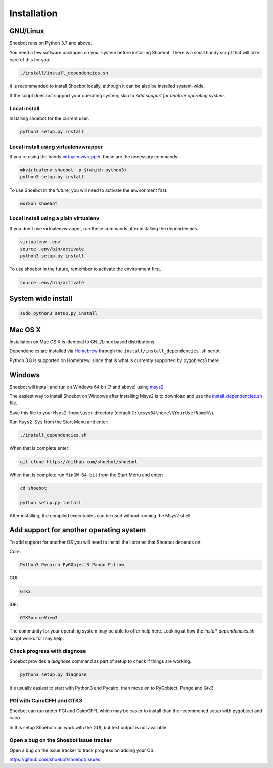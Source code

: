 ============
Installation
============

GNU/Linux
---------

Shoebot runs on Python 3.7 and above.

You need a few software packages on your system before installing Shoebot. There is a small handy script that will take care of this for you:

.. code:: bash

    ./install/install_dependencies.sh

It is recommended to install Shoebot locally, although it can be also be installed system-wide.


If the script does not support your operating system, skip to `Add support for another operating system`.

Local install
^^^^^^^^^^^^^

Installing shoebot for the current user.

.. code:: bash

    python3 setup.py install


.. _virtualenvwrapper-install:

Local install using virtualenvwrapper
^^^^^^^^^^^^^^^^^^^^^^^^^^^^^^^^^^^^^

If you're using the handy `virtualenvwrapper <https://virtualenvwrapper.readthedocs.org/en/latest/>`_, these are the necessary commands:

.. code:: bash

    mkvirtualenv shoebot -p $(which python3)
    python3 setup.py install

To use Shoebot in the future, you will need to activate the environment first:

.. code:: bash

    workon shoebot

Local install using a plain virtualenv
^^^^^^^^^^^^^^^^^^^^^^^^^^^^^^^^^^^^^^

If you don't use virtualenvwrapper, run these commands after installing the dependencies.

.. code:: bash

    virtualenv .env
    source .env/bin/activate
    python3 setup.py install

To use shoebot in the future, remember to activate the environment first.

.. code:: bash

    source .env/bin/activate

System wide install
-------------------

.. code:: bash

    sudo python3 setup.py install


Mac OS X
--------

Installation on Mac OS X is identical to GNU/Linux based distributions. 

Dependencies are installed via `Homebrew <https://brew.sh/>`_ through the
``install/install_dependencies.sh`` script.

Python 3.8 is supported on Homebrew, since that is what is currently
supported by pygobject3 there.


Windows
-------

Shoebot will install and run on Windows 64 bit (7 and above) using `msys2 <https://www.msys2.org/>`_. 

The easiest way to install Shoebot on Windows after installing Msys2 is to download and use the `install_dependencies.sh <https://raw.githubusercontent.com/shoebot/shoebot/master/install/install_dependencies.sh>`_ file.

Save this file to your ``Msys2 home\user`` directory (default ``C:\msys64\home\%YourUserName%\``).

Run ``Msys2 Sys`` from the Start Menu and enter:

.. code:: 

    ./install_dependencies.sh
	
When that is complete enter:

.. code::

    git clone https://github.com/shoebot/shoebot
	
When that is complete run ``MinGW 64-bit`` from the Start Menu and enter: 

.. code::

   	cd shoebot
	
	python setup.py install

After installing, the compiled executables can be used without running the Msys2 shell.


Add support for another operating system
----------------------------------------

To add support for another OS you will need to install the libraries that Shoebot depends on:

Core:

.. code::

    Python3 Pycairo PyGObject3 Pango Pillow

GUI:

.. code::

    GTK3

IDE:

.. code::

    GTKSourceView3

The community for your operating system may be able to offer help here.
Looking at how the `install_dependencies.sh` script works for may help.


Check progress with diagnose
^^^^^^^^^^^^^^^^^^^^^^^^^^^^

Shoebot provides a `diagnose` command as part of setup to check if things are working.


.. code:: bash

    python3 setup.py diagnose


It's usually easiest to start with Python3 and Pycairo, then move on to PyGobject, Pango and Gtk3.


PGI with CairoCFFI and GTK3
^^^^^^^^^^^^^^^^^^^^^^^^^^^

Shoebot can run under PGI and CairoCFFI, which may be easier to install
than the recommened setup with pygobject and cairo.

In this setup Shoebot can work with the GUI, but text output is not available.


Open a bug on the Shoebot issue tracker
^^^^^^^^^^^^^^^^^^^^^^^^^^^^^^^^^^^^^^^

Open a bug on the issue tracker to track progress on adding your OS.

https://github.com/shoebot/shoebot/issues

